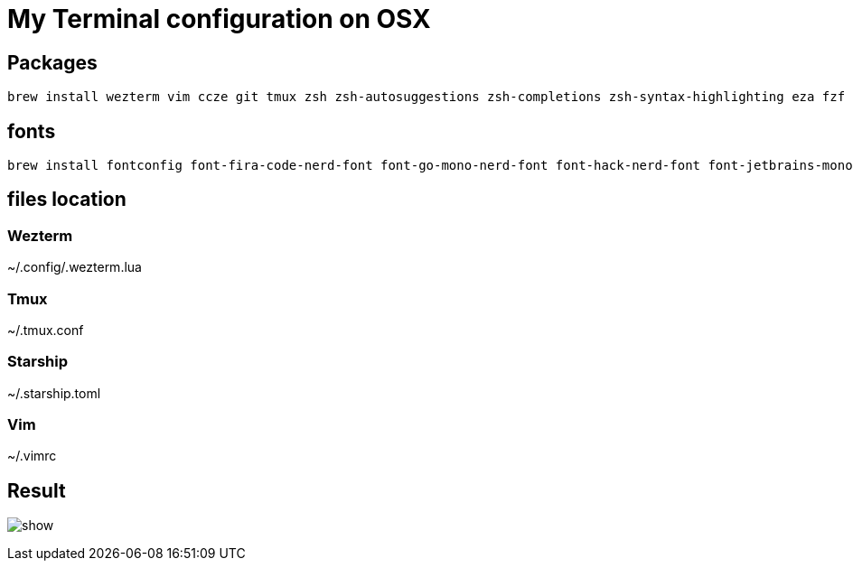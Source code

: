 = My Terminal configuration on OSX

== Packages

[source,shell]
----
brew install wezterm vim ccze git tmux zsh zsh-autosuggestions zsh-completions zsh-syntax-highlighting eza fzf
----

== fonts

[source,shell]
----
brew install fontconfig font-fira-code-nerd-font font-go-mono-nerd-font font-hack-nerd-font font-jetbrains-mono-nerd-font font-meslo-lg-nerd-font font-monaspace-nerd-font font-noto-sans-symbols-2 font-sf-mono-nerd-font-ligaturized
----

== files location

=== Wezterm

~/.config/.wezterm.lua

=== Tmux

~/.tmux.conf

=== Starship

~/.starship.toml

=== Vim

~/.vimrc

== Result

image:show.png[]